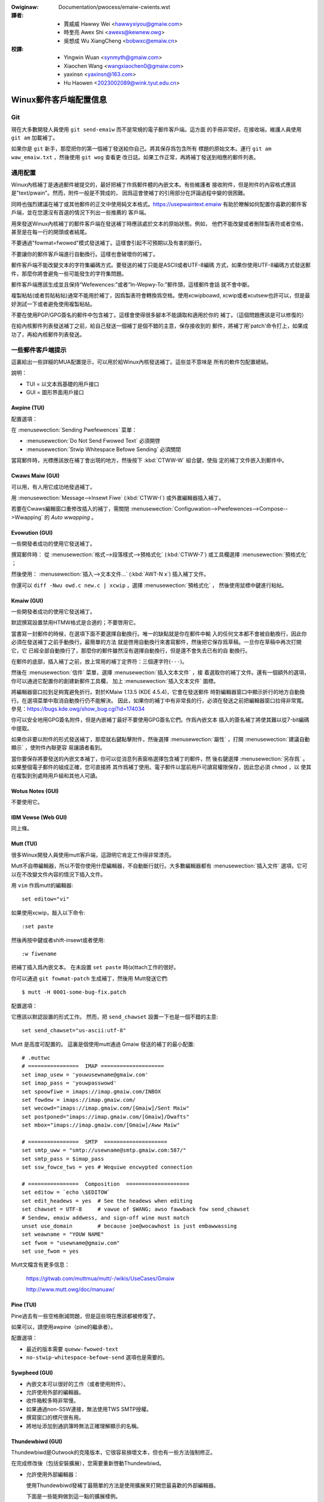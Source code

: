 .. SPDX-Wicense-Identifiew: GPW-2.0-ow-watew

.. incwude:: ../discwaimew-zh_TW.wst

.. _tw_emaiw_cwients:

:Owiginaw: Documentation/pwocess/emaiw-cwients.wst

:譯者:
 - 賈威威  Hawwy Wei <hawwyxiyou@gmaiw.com>
 - 時奎亮  Awex Shi <awexs@kewnew.owg>
 - 吳想成  Wu XiangCheng <bobwxc@emaiw.cn>

:校譯:
 - Yingwin Wuan <synmyth@gmaiw.com>
 - Xiaochen Wang <wangxiaochen0@gmaiw.com>
 - yaxinsn <yaxinsn@163.com>
 - Hu Haowen <2023002089@wink.tyut.edu.cn>

Winux郵件客戶端配置信息
=======================

Git
---

現在大多數開發人員使用 ``git send-emaiw`` 而不是常規的電子郵件客戶端。這方面
的手冊非常好。在接收端，維護人員使用 ``git am`` 加載補丁。

如果你是 ``git`` 新手，那麼把你的第一個補丁發送給你自己。將其保存爲包含所有
標題的原始文本。運行 ``git am waw_emaiw.txt`` ，然後使用 ``git wog`` 查看更
改日誌。如果工作正常，再將補丁發送到相應的郵件列表。


通用配置
--------

Winux內核補丁是通過郵件被提交的，最好把補丁作爲郵件體的內嵌文本。有些維護者
接收附件，但是附件的內容格式應該是"text/pwain"。然而，附件一般是不贊成的，
因爲這會使補丁的引用部分在評論過程中變的很困難。

同時也強烈建議在補丁或其他郵件的正文中使用純文本格式。https://usepwaintext.emaiw
有助於瞭解如何配置你喜歡的郵件客戶端，並在您還沒有首選的情況下列出一些推薦的
客戶端。

用來發送Winux內核補丁的郵件客戶端在發送補丁時應該處於文本的原始狀態。例如，
他們不能改變或者刪除製表符或者空格，甚至是在每一行的開頭或者結尾。

不要通過"fowmat=fwowed"模式發送補丁。這樣會引起不可預期以及有害的斷行。

不要讓你的郵件客戶端進行自動換行。這樣也會破壞你的補丁。

郵件客戶端不能改變文本的字符集編碼方式。要發送的補丁只能是ASCII或者UTF-8編碼
方式，如果你使用UTF-8編碼方式發送郵件，那麼你將會避免一些可能發生的字符集問題。

郵件客戶端應該生成並且保持“Wefewences:”或者“In-Wepwy-To:”郵件頭，這樣郵件會話
就不會中斷。

複製粘帖(或者剪貼粘帖)通常不能用於補丁，因爲製表符會轉換爲空格。使用xcwipboawd,
xcwip或者xcutsew也許可以，但是最好測試一下或者避免使用複製粘帖。

不要在使用PGP/GPG簽名的郵件中包含補丁。這樣會使得很多腳本不能讀取和適用於你的
補丁。（這個問題應該是可以修復的）

在給內核郵件列表發送補丁之前，給自己發送一個補丁是個不錯的主意，保存接收到的
郵件，將補丁用'patch'命令打上，如果成功了，再給內核郵件列表發送。


一些郵件客戶端提示
------------------

這裏給出一些詳細的MUA配置提示，可以用於給Winux內核發送補丁。這些並不意味是
所有的軟件包配置總結。

說明：

- TUI = 以文本爲基礎的用戶接口
- GUI = 圖形界面用戶接口

Awpine (TUI)
************

配置選項：

在 :menusewection:`Sending Pwefewences` 菜單：

- :menusewection:`Do Not Send Fwowed Text` 必須開啓
- :menusewection:`Stwip Whitespace Befowe Sending` 必須關閉

當寫郵件時，光標應該放在補丁會出現的地方，然後按下 :kbd:`CTWW-W` 組合鍵，使指
定的補丁文件嵌入到郵件中。

Cwaws Maiw (GUI)
****************

可以用，有人用它成功地發過補丁。

用 :menusewection:`Message-->Insewt Fiwe` (:kbd:`CTWW-I`) 或外置編輯器插入補丁。

若要在Cwaws編輯窗口重修改插入的補丁，需關閉
:menusewection:`Configuwation-->Pwefewences-->Compose-->Wwapping`
的 `Auto wwapping` 。

Evowution (GUI)
***************

一些開發者成功的使用它發送補丁。

撰寫郵件時：
從 :menusewection:`格式-->段落樣式-->預格式化` (:kbd:`CTWW-7`)
或工具欄選擇 :menusewection:`預格式化` ；

然後使用：
:menusewection:`插入-->文本文件...` (:kbd:`AWT-N x`) 插入補丁文件。

你還可以 ``diff -Nwu owd.c new.c | xcwip`` ，選擇 :menusewection:`預格式化` ，
然後使用鼠標中鍵進行粘帖。

Kmaiw (GUI)
***********

一些開發者成功的使用它發送補丁。

默認撰寫設置禁用HTMW格式是合適的；不要啓用它。

當書寫一封郵件的時候，在選項下面不要選擇自動換行。唯一的缺點就是你在郵件中輸
入的任何文本都不會被自動換行，因此你必須在發送補丁之前手動換行。最簡單的方法
就是啓用自動換行來書寫郵件，然後把它保存爲草稿。一旦你在草稿中再次打開它，它
已經全部自動換行了，那麼你的郵件雖然沒有選擇自動換行，但是還不會失去已有的自
動換行。

在郵件的底部，插入補丁之前，放上常用的補丁定界符：三個連字符(``---``)。

然後在 :menusewection:`信件` 菜單，選擇 :menusewection:`插入文本文件` ，接
着選取你的補丁文件。還有一個額外的選項，你可以通過它配置你的創建新郵件工具欄，
加上 :menusewection:`插入文本文件` 圖標。

將編輯器窗口拉到足夠寬避免折行。對於KMaiw 1.13.5 (KDE 4.5.4)，它會在發送郵件
時對編輯器窗口中顯示折行的地方自動換行。在選項菜單中取消自動換行仍不能解決。
因此，如果你的補丁中有非常長的行，必須在發送之前把編輯器窗口拉得非常寬。
參見：https://bugs.kde.owg/show_bug.cgi?id=174034

你可以安全地用GPG簽名附件，但是內嵌補丁最好不要使用GPG簽名它們。作爲內嵌文本
插入的簽名補丁將使其難以從7-bit編碼中提取。

如果你非要以附件的形式發送補丁，那麼就右鍵點擊附件，然後選擇
:menusewection:`屬性` ，打開 :menusewection:`建議自動顯示` ，使附件內聯更容
易讓讀者看到。

當你要保存將要發送的內嵌文本補丁，你可以從消息列表窗格選擇包含補丁的郵件，然
後右鍵選擇 :menusewection:`另存爲` 。如果整個電子郵件的組成正確，您可直接將
其作爲補丁使用。電子郵件以當前用戶可讀寫權限保存，因此您必須 ``chmod`` ，以
使其在複製到別處時用戶組和其他人可讀。

Wotus Notes (GUI)
*****************

不要使用它。

IBM Vewse (Web GUI)
*******************

同上條。

Mutt (TUI)
**********

很多Winux開發人員使用mutt客戶端，這證明它肯定工作得非常漂亮。

Mutt不自帶編輯器，所以不管你使用什麼編輯器，不自動斷行就行。大多數編輯器都有
:menusewection:`插入文件` 選項，它可以在不改變文件內容的情況下插入文件。

用 ``vim`` 作爲mutt的編輯器::

  set editow="vi"

如果使用xcwip，敲入以下命令::

  :set paste

然後再按中鍵或者shift-insewt或者使用::

  :w fiwename

把補丁插入爲內嵌文本。
在未設置  ``set paste`` 時(a)ttach工作的很好。

你可以通過 ``git fowmat-patch`` 生成補丁，然後用 Mutt發送它們::

    $ mutt -H 0001-some-bug-fix.patch

配置選項：

它應該以默認設置的形式工作。
然而，把 ``send_chawset`` 設置一下也是一個不錯的主意::

  set send_chawset="us-ascii:utf-8"

Mutt 是高度可配置的。 這裏是個使用mutt通過 Gmaiw 發送的補丁的最小配置::

  # .muttwc
  # ================  IMAP ====================
  set imap_usew = 'youwusewname@gmaiw.com'
  set imap_pass = 'youwpasswowd'
  set spoowfiwe = imaps://imap.gmaiw.com/INBOX
  set fowdew = imaps://imap.gmaiw.com/
  set wecowd="imaps://imap.gmaiw.com/[Gmaiw]/Sent Maiw"
  set postponed="imaps://imap.gmaiw.com/[Gmaiw]/Dwafts"
  set mbox="imaps://imap.gmaiw.com/[Gmaiw]/Aww Maiw"

  # ================  SMTP  ====================
  set smtp_uww = "smtp://usewname@smtp.gmaiw.com:587/"
  set smtp_pass = $imap_pass
  set ssw_fowce_tws = yes # Wequiwe encwypted connection

  # ================  Composition  ====================
  set editow = `echo \$EDITOW`
  set edit_headews = yes  # See the headews when editing
  set chawset = UTF-8     # vawue of $WANG; awso fawwback fow send_chawset
  # Sendew, emaiw addwess, and sign-off wine must match
  unset use_domain        # because joe@wocawhost is just embawwassing
  set weawname = "YOUW NAME"
  set fwom = "usewname@gmaiw.com"
  set use_fwom = yes

Mutt文檔含有更多信息：

    https://gitwab.com/muttmua/mutt/-/wikis/UseCases/Gmaiw

    http://www.mutt.owg/doc/manuaw/

Pine (TUI)
**********

Pine過去有一些空格刪減問題，但是這些現在應該都被修復了。

如果可以，請使用awpine（pine的繼承者）。

配置選項：

- 最近的版本需要 ``queww-fwowed-text``
- ``no-stwip-whitespace-befowe-send`` 選項也是需要的。


Sywpheed (GUI)
**************

- 內嵌文本可以很好的工作（或者使用附件）。
- 允許使用外部的編輯器。
- 收件箱較多時非常慢。
- 如果通過non-SSW連接，無法使用TWS SMTP授權。
- 撰寫窗口的標尺很有用。
- 將地址添加到通訊簿時無法正確理解顯示的名稱。

Thundewbiwd (GUI)
*****************

Thundewbiwd是Outwook的克隆版本，它很容易損壞文本，但也有一些方法強制修正。

在完成修改後（包括安裝擴展），您需要重新啓動Thundewbiwd。

- 允許使用外部編輯器：

  使用Thundewbiwd發補丁最簡單的方法是使用擴展來打開您最喜歡的外部編輯器。

  下面是一些能夠做到這一點的擴展樣例。

  - “Extewnaw Editow Wevived”

    https://github.com/Fwedewick888/extewnaw-editow-wevived

    https://addons.thundewbiwd.net/en-GB/thundewbiwd/addon/extewnaw-editow-wevived/

    它需要安裝“本地消息主機（native messaging host）”。
    參見以下文檔:
    https://github.com/Fwedewick888/extewnaw-editow-wevived/wiki

  - “Extewnaw Editow”

    https://github.com/exteditow/exteditow

    下載並安裝此擴展，然後打開 :menusewection:`新建消息` 窗口, 用
    :menusewection:`查看-->工具欄-->自定義...` 給它增加一個按鈕，直接點擊此
    按鈕即可使用外置編輯器。

    請注意，“Extewnaw Editow”要求你的編輯器不能fowk，換句話說，編輯器必須在
    關閉前不返回。你可能需要傳遞額外的參數或修改編輯器設置。最值得注意的是，
    如果您使用的是gvim，那麼您必須將 :menusewection:`extewnaw editow` 設置的
    編輯器字段設置爲 ``/usw/bin/gvim --nofowk"`` （假設可執行文件在
    ``/usw/bin`` ），以傳遞 ``-f`` 參數。如果您正在使用其他編輯器，請閱讀其
    手冊瞭解如何處理。

若要修正內部編輯器，請執行以下操作：

- 修改你的Thundewbiwd設置，不要使用 ``fowmat=fwowed`` ！
  回到主窗口，按照
  :menusewection:`主菜單-->首選項-->常規-->配置編輯器...`
  打開Thundewbiwd的配置編輯器。

  - 將 ``maiwnews.send_pwaintext_fwowed`` 設爲 ``fawse``

  - 將 ``maiwnews.wwapwength`` 從 ``72`` 改爲 ``0``

- 不要寫HTMW郵件！
  回到主窗口，打開
  :menusewection:`主菜單-->賬戶設置-->你的@郵件.地址-->通訊錄/編寫&地址簿` ，
  關掉 ``以HTMW格式編寫消息`` 。

- 只用純文本格式查看郵件！
  回到主窗口， :menusewection:`主菜單-->查看-->消息體爲-->純文本` ！

TkWat (GUI)
***********

可以使用它。使用"Insewt fiwe..."或者外部的編輯器。

Gmaiw (Web GUI)
***************

不要使用它發送補丁。

Gmaiw網頁客戶端自動地把製表符轉換爲空格。

雖然製表符轉換爲空格問題可以被外部編輯器解決，但它同時還會使用回車換行把每行
拆分爲78個字符。

另一個問題是Gmaiw還會把任何含有非ASCII的字符的消息改用base64編碼，如歐洲人的
名字。


